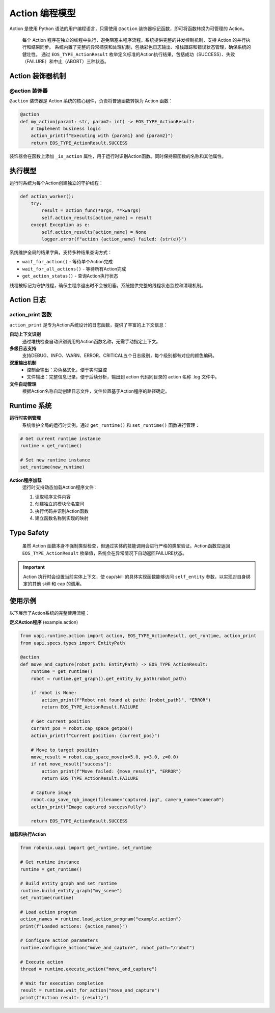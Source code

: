 Action 编程模型
========

Action 是使用 Python 语法的用户编程语言，只需使用 ``@action`` 装饰器标记函数，即可将函数转换为可管理的 Action。

  每个 Action 程序在独立的线程中执行，避免阻塞主程序流程。系统提供完整的并发控制机制，支持 Action 的并行执行和结果同步。
  系统内置了完整的异常捕获和处理机制，包括彩色日志输出、堆栈跟踪和错误状态管理，确保系统的健壮性。
  通过 ``EOS_TYPE_ActionResult`` 枚举定义标准的Action执行结果，包括成功（SUCCESS）、失败（FAILURE）和中止（ABORT）三种状态。

Action 装饰器机制
-------------

@action 装饰器
~~~~~~~~~~~~~

``@action`` 装饰器是 Action 系统的核心组件，负责将普通函数转换为 Action 函数：

.. code-block:: python

   @action
   def my_action(param1: str, param2: int) -> EOS_TYPE_ActionResult:
       # Implement business logic
       action_print(f"Executing with {param1} and {param2}")
       return EOS_TYPE_ActionResult.SUCCESS

装饰器会在函数上添加 ``_is_action`` 属性，用于运行时识别Action函数。同时保持原函数的名称和其他属性。

执行模型
-----------

运行时系统为每个Action创建独立的守护线程：

.. code-block:: python

   def action_worker():
       try:
           result = action_func(*args, **kwargs)
           self.action_results[action_name] = result
       except Exception as e:
           self.action_results[action_name] = None
           logger.error(f"action {action_name} failed: {str(e)}")

系统维护全局的结果字典，支持多种结果查询方式：

- ``wait_for_action()`` - 等待单个Action完成
- ``wait_for_all_actions()`` - 等待所有Action完成
- ``get_action_status()`` - 查询Action执行状态

线程被标记为守护线程，确保主程序退出时不会被阻塞。系统提供完整的线程状态监控和清理机制。

Action 日志
-----------

action_print 函数
~~~~~~~~~~~~~~~~

``action_print`` 是专为Action系统设计的日志函数，提供了丰富的上下文信息：

**自动上下文识别**
  通过堆栈检查自动识别调用的Action函数名称，无需手动指定上下文。

**多级日志支持**
  支持DEBUG、INFO、WARN、ERROR、CRITICAL五个日志级别，每个级别都有对应的颜色编码。

**双重输出机制**
  - 控制台输出：彩色格式化，便于实时监控
  - 文件输出：完整信息记录，便于后续分析，输出到 action 代码同目录的 action 名称 .log 文件中。

**文件自动管理**
  根据Action名称自动创建日志文件，文件位置基于Action程序的路径确定。

Runtime 系统
-------------

**运行时实例管理**
  系统维护全局的运行时实例，通过 ``get_runtime()`` 和 ``set_runtime()`` 函数进行管理：

.. code-block:: python

   # Get current runtime instance
   runtime = get_runtime()
   
   # Set new runtime instance
   set_runtime(new_runtime)

**Action程序加载**
  运行时支持动态加载Action程序文件：

  1. 读取程序文件内容
  2. 创建独立的模块命名空间
  3. 执行代码并识别Action函数
  4. 建立函数名称到实现的映射


Type Safety
-----------

  虽然 Action 函数本身不强制类型检查，但通过实体的技能调用会进行严格的类型验证。Action函数应返回 ``EOS_TYPE_ActionResult`` 枚举值，系统会在异常情况下自动返回FAILURE状态。
  
.. important::
   Action 执行时会设置当前实体上下文，使 cap/skill 的具体实现函数能够访问 ``self_entity`` 参数，以实现对自身绑定的其他 skill 和 cap 的调用。

使用示例
-------

以下展示了Action系统的完整使用流程：

**定义Action程序** (example.action)

.. code-block:: python

   from uapi.runtime.action import action, EOS_TYPE_ActionResult, get_runtime, action_print
   from uapi.specs.types import EntityPath
   
   @action
   def move_and_capture(robot_path: EntityPath) -> EOS_TYPE_ActionResult:
       runtime = get_runtime()
       robot = runtime.get_graph().get_entity_by_path(robot_path)
       
       if robot is None:
           action_print(f"Robot not found at path: {robot_path}", "ERROR")
           return EOS_TYPE_ActionResult.FAILURE
       
       # Get current position
       current_pos = robot.cap_space_getpos()
       action_print(f"Current position: {current_pos}")
       
       # Move to target position
       move_result = robot.cap_space_move(x=5.0, y=3.0, z=0.0)
       if not move_result["success"]:
           action_print(f"Move failed: {move_result}", "ERROR")
           return EOS_TYPE_ActionResult.FAILURE
       
       # Capture image
       robot.cap_save_rgb_image(filename="captured.jpg", camera_name="camera0")
       action_print("Image captured successfully")
       
       return EOS_TYPE_ActionResult.SUCCESS

**加载和执行Action**

.. code-block:: python

   from robonix.uapi import get_runtime, set_runtime
   
   # Get runtime instance
   runtime = get_runtime()
   
   # Build entity graph and set runtime
   runtime.build_entity_graph("my_scene")
   set_runtime(runtime)
   
   # Load action program
   action_names = runtime.load_action_program("example.action")
   print(f"Loaded actions: {action_names}")
   
   # Configure action parameters
   runtime.configure_action("move_and_capture", robot_path="/robot")
   
   # Execute action
   thread = runtime.execute_action("move_and_capture")
   
   # Wait for execution completion
   result = runtime.wait_for_action("move_and_capture")
   print(f"Action result: {result}")